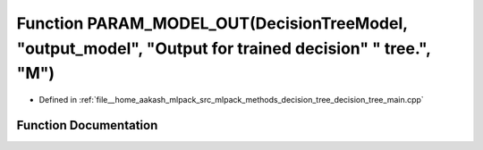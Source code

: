 .. _exhale_function_decision__tree__main_8cpp_1a6de344421efe64dbf3c2b686d5216e66:

Function PARAM_MODEL_OUT(DecisionTreeModel, "output_model", "Output for trained decision" " tree.", "M")
========================================================================================================

- Defined in :ref:`file__home_aakash_mlpack_src_mlpack_methods_decision_tree_decision_tree_main.cpp`


Function Documentation
----------------------


.. doxygenfunction:: PARAM_MODEL_OUT(DecisionTreeModel, "output_model", "Output for trained decision" " tree.", "M")
